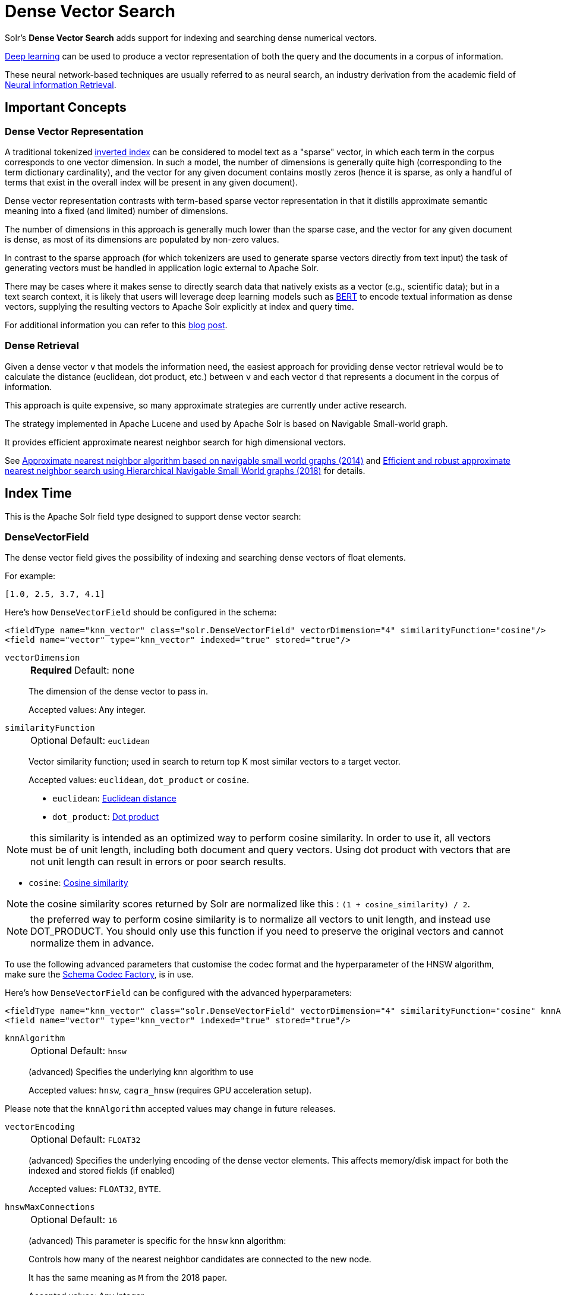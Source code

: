 = Dense Vector Search
:tabs-sync-option:
// Licensed to the Apache Software Foundation (ASF) under one
// or more contributor license agreements.  See the NOTICE file
// distributed with this work for additional information
// regarding copyright ownership.  The ASF licenses this file
// to you under the Apache License, Version 2.0 (the
// "License"); you may not use this file except in compliance
// with the License.  You may obtain a copy of the License at
//
//   http://www.apache.org/licenses/LICENSE-2.0
//
// Unless required by applicable law or agreed to in writing,
// software distributed under the License is distributed on an
// "AS IS" BASIS, WITHOUT WARRANTIES OR CONDITIONS OF ANY
// KIND, either express or implied.  See the License for the
// specific language governing permissions and limitations
// under the License.

Solr's *Dense Vector Search* adds support for indexing and searching dense numerical vectors.

https://en.wikipedia.org/wiki/Deep_learning[Deep learning] can be used to produce a vector representation of both the query and the documents in a corpus of information.

These neural network-based techniques are usually referred to as neural search, an industry derivation from the academic field of https://www.microsoft.com/en-us/research/uploads/prod/2017/06/fntir2018-neuralir-mitra.pdf[Neural information Retrieval].

== Important Concepts

=== Dense Vector Representation
A traditional tokenized https://en.wikipedia.org/wiki/Inverted_index[inverted index] can be considered to model text as a "sparse" vector, in which each term in the corpus corresponds to one vector dimension. In such a model, the number of dimensions is generally quite high (corresponding to the term dictionary cardinality), and the vector for any given document contains mostly zeros (hence it is sparse, as only a handful of terms that exist in the overall index will be present in any given document).

Dense vector representation contrasts with term-based sparse vector representation in that it distills approximate semantic meaning into a fixed (and limited) number of dimensions.

The number of dimensions in this approach is generally much lower than the sparse case, and the vector for any given document is dense, as most of its dimensions are populated by non-zero values.

In contrast to the sparse approach (for which tokenizers are used to generate sparse vectors directly from text input) the task of generating vectors must be handled in application logic external to Apache Solr.

There may be cases where it makes sense to directly search data that natively exists as a vector (e.g., scientific data); but in a text search context, it is likely that users will leverage deep learning models such as https://en.wikipedia.org/wiki/BERT_(language_model)[BERT] to encode textual information as dense vectors, supplying the resulting vectors to Apache Solr explicitly at index and query time.

For additional information you can refer to this https://sease.io/2021/12/using-bert-to-improve-search-relevance.html[blog post].

=== Dense Retrieval
Given a dense vector `v` that models the information need, the easiest approach for providing dense vector retrieval would be to calculate the distance (euclidean, dot product, etc.) between `v` and each vector `d` that represents a document in the corpus of information.

This approach is quite expensive, so many approximate strategies are currently under active research.

The strategy implemented in Apache Lucene and used by Apache Solr is based on Navigable Small-world graph.

It provides efficient approximate nearest neighbor search for high dimensional vectors.

See https://doi.org/10.1016/j.is.2013.10.006[Approximate nearest neighbor algorithm based on navigable small world graphs (2014)] and https://arxiv.org/abs/1603.09320[Efficient and robust approximate nearest neighbor search using Hierarchical Navigable Small World graphs (2018)] for details.


== Index Time
This is the Apache Solr field type designed to support dense vector search:

=== DenseVectorField
The dense vector field gives the possibility of indexing and searching dense vectors of float elements.

For example:

`[1.0, 2.5, 3.7, 4.1]`

Here's how `DenseVectorField` should be configured in the schema:

[source,xml]
<fieldType name="knn_vector" class="solr.DenseVectorField" vectorDimension="4" similarityFunction="cosine"/>
<field name="vector" type="knn_vector" indexed="true" stored="true"/>

`vectorDimension`::
+
[%autowidth,frame=none]
|===
s|Required |Default: none
|===
+
The dimension of the dense vector to pass in.
+
Accepted values:
Any integer.

`similarityFunction`::
+
[%autowidth,frame=none]
|===
|Optional |Default: `euclidean`
|===
+
Vector similarity function; used in search to return top K most similar vectors to a target vector.
+
Accepted values: `euclidean`, `dot_product`  or `cosine`.

* `euclidean`: https://en.wikipedia.org/wiki/Euclidean_distance[Euclidean distance]
* `dot_product`: https://en.wikipedia.org/wiki/Dot_product[Dot product]

[NOTE]
this similarity is intended as an optimized way to perform cosine similarity. In order to use it, all vectors must be of unit length, including both document and query vectors. Using dot product with vectors that are not unit length can result in errors or poor search results.

* `cosine`: https://en.wikipedia.org/wiki/Cosine_similarity[Cosine similarity]

[NOTE]
the cosine similarity scores returned by Solr are normalized like this : `(1 + cosine_similarity) / 2`.

[NOTE]
the preferred way to perform cosine similarity is to normalize all vectors to unit length, and instead use DOT_PRODUCT. You should only use this function if you need to preserve the original vectors and cannot normalize them in advance.

To use the following advanced parameters that customise the codec format
and the hyperparameter of the HNSW algorithm, make sure the xref:configuration-guide:codec-factory.adoc[Schema Codec Factory], is in use.

Here's how `DenseVectorField` can be configured with the advanced hyperparameters:

[source,xml]
<fieldType name="knn_vector" class="solr.DenseVectorField" vectorDimension="4" similarityFunction="cosine" knnAlgorithm="hnsw" hnswMaxConnections="10" hnswBeamWidth="40"/>
<field name="vector" type="knn_vector" indexed="true" stored="true"/>

`knnAlgorithm`::
+
[%autowidth,frame=none]
|===
|Optional |Default: `hnsw`
|===
+
(advanced) Specifies the underlying knn algorithm to use
+

Accepted values: `hnsw`, `cagra_hnsw` (requires GPU acceleration setup).

Please note that the `knnAlgorithm` accepted values may change in future releases.

`vectorEncoding`::
+
[%autowidth,frame=none]
|===
|Optional |Default: `FLOAT32`
|===
+
(advanced) Specifies the underlying encoding of the dense vector elements. This affects memory/disk impact for both the indexed and stored fields (if enabled)
+

Accepted values: `FLOAT32`, `BYTE`.


`hnswMaxConnections`::
+
[%autowidth,frame=none]
|===
|Optional |Default: `16`
|===
+
(advanced) This parameter is specific for the `hnsw` knn algorithm:
+
Controls how many of the nearest neighbor candidates are connected to the new node.
+
It has the same meaning as `M` from the 2018 paper.
+
Accepted values:
Any integer.

`hnswBeamWidth`::
+
[%autowidth,frame=none]
|===
|Optional |Default: `100`
|===
+
(advanced) This parameter is specific for the `hnsw` knn algorithm:
+
It is the number of nearest neighbor candidates to track while searching the graph for each newly inserted node.
+
It has the same meaning as `efConstruction` from the 2018 paper.
+
Accepted values:
Any integer.

`DenseVectorField` supports the attributes: `indexed`, `stored`.

[NOTE]
currently multivalue is not supported

Here's how a `DenseVectorField` should be indexed:

[tabs#densevectorfield-index]
======
JSON::
+
====
[source,json]
----
[{ "id": "1",
"vector": [1.0, 2.5, 3.7, 4.1]
},
{ "id": "2",
"vector": [1.5, 5.5, 6.7, 65.1]
}
]
----
====

XML::
+
====
[source,xml]
----
<add>
<doc>
<field name="id">1</field>
<field name="vector">1.0</field>
<field name="vector">2.5</field>
<field name="vector">3.7</field>
<field name="vector">4.1</field>
</doc>
<doc>
<field name="id">2</field>
<field name="vector">1.5</field>
<field name="vector">5.5</field>
<field name="vector">6.7</field>
<field name="vector">65.1</field>
</doc>
</add>
----
====

SolrJ::
+
====
[source,java,indent=0]
----
final SolrClient client = getSolrClient();

final SolrInputDocument d1 = new SolrInputDocument();
d1.setField("id", "1");
d1.setField("vector", Arrays.asList(1.0f, 2.5f, 3.7f, 4.1f));


final SolrInputDocument d2 = new SolrInputDocument();
d2.setField("id", "2");
d2.setField("vector", Arrays.asList(1.5f, 5.5f, 6.7f, 65.1f));

client.add(Arrays.asList(d1, d2));
----
====
======

=== ScalarQuantizedDenseVectorField
Because dense vectors can have a costly size, it may be worthwhile to use a technique called "quantization"
which creates a compressed representation of the original vectors. This allows more of the index to be stored in faster memory
at the cost of some precision.

This dense vector type uses a conversion that projects a 32 bit float precision feature down to an 8 bit int (or smaller)
by linearly mapping the float range of each dimension down to evenly sized "buckets" of values that fit into an int. For example:
with 8 bits we can store up to 256 discrete values, so a float dimension with values from 0.0 to 1.0 may be mapped as

[0.0, 0.0039) => 0, [0.0039, 0.0078) => 1 ... etc

As a specific type of DenseVectorField, this field type supports all the same configurable properties outlined above as well
as some additional ones.

Here is how a ScalarQuantizedDenseVectorField can be defined in the schema:

[source,xml]
<fieldType name="scalar_quantized_vector" class="solr.ScalarQuantizedDenseVectorField" vectorDimension="4" similarityFunction="cosine"/>
<field name="vector" type="scalar_quantized_vector" indexed="true" stored="true"/>

`bits`::
+
[%autowidth,frame=none]
|===
s|Optional |Default: `7`
|===
+
The number of bits to use for each quantized dimension value
+
Accepted values: 4 (half byte) or 7 (unsigned byte).

`confidenceInterval`::
+
[%autowidth,frame=none]
|===
s|Optional |Default: `dimension-scaled`
|===
+
Statistically, outlier values are rarely meaningfully relevant to searches, so to increase the size of each bucket for
quantization (and therefore information gain) we can scale the quantization intervals to the middle n % of values and place the remaining
outliers in the outermost intervals.
+
For example: 0.9 means scale interval sizes to the middle 90% of values
+
If this param is omitted a default is used; scaled to the number of dimensions according to `1-1/(vector_dimensions + 1)`
+
Accepted values: `FLOAT32`  (within 0.9 and 1.0)

`dynamicConfidenceInterval`::
+
[%autowidth,frame=none]
|===
s|Optional |Default: `false`
|===
+
If set to true, enables dynamically determining confidence interval (per dimension) by sampling values each time a merge occurs.
+
`NOTE: when this is enabled, it will take precedence over any value configured for confidenceInterval`
+
Accepted values: `BOOLEAN`

`compress`::
+
[%autowidth,frame=none]
|===
s|Optional |Default: `false`
|===
+
If set to true, this will further pack multiple dimension values within a one byte alignment. This further decreases the
quantized vector disk storage size by 50% at some decode penalty. This does not affect the raw vector which is always
preserved when `stored` is true.
+
`NOTE: this can only be enabled when bits=4`
+
Accepted values: `BOOLEAN`

=== BinaryQuantizedDenseVectorField

Binary quantization is a quantization technique that extends scalar quantization, and is even more aggressive in its compression;
able to reduce in-memory representation of each vector dimension from a 32 bit float down to a single bit.
This is done by normalizing each dimension of a vector relative to a centroid (mid-point pre-calculated against all vectors in the index)
with the stored bit representing whether the actual value is "above" or "below" the centroid's value. A further "corrective factor" is also computed
and stored to help compensate accuracy in the estimated distance. At query time asymmetric quantization is applied to the query
vector (reducing its dimension values down to 4 bits each), but allowing comparison with the stored binary quantized vector via bit arithmetic.

This implementation comprises of LVQ, proposed in https://arxiv.org/abs/2304.04759[Similarity Search in the Blink of an Eye With Compressed Indices]
by Cecilia Aguerrebere et al., previous work on globally optimized scalar quantization in Apache Lucene, and ideas from
https://arxiv.org/abs/1908.10396[Accelerating Large-Scale Inference with Anisotropic Vector Quantization] by Ruiqi Guo et al.

This vector type is best utilized for data sets consisting of large amounts of high dimensionality vectors.

Here is how a BinaryQuantizedDenseVectorField can be defined in the schema:

[source,xml]
<fieldType name="binary_quantized_vector" class="solr.BinaryQuantizedDenseVectorField" vectorDimension="4"/>
<field name="vector" type="binary_quantized_vector" indexed="true" stored="true"/>

BinaryQuantizedDenseVectorField accepts the same parameters as `DenseVectorField` with the only notable exception being
`similarityFunction`. Bit quantization uses its own distance calculation and so does not require nor use the `similarityFunction`
param.

== Query Time

Apache Solr provides three query parsers that work with dense vector fields, that each support different ways of matching documents based on vector similarity: The `knn` query parser, the `vectorSimilarity` query parser and the `knn_text_to_vector` query parser.

All parsers return scores for retrieved documents that are the approximate distance to the target vector (defined by the similarityFunction configured at indexing time) and both support "Pre-Filtering" the document graph to reduce the number of candidate vectors evaluated (without needing to compute their vector similarity distances).

Common parameters for both query parsers are:

`f`::
+
[%autowidth,frame=none]
|===
s|Required |Default: none
|===
+
The `DenseVectorField` to search in.

`preFilter`::
+
[%autowidth,frame=none]
|===
|Optional |Default: Depends on usage, see below.
|===
+
Specifies an explicit list of Pre-Filter query strings to use.

`includeTags`::
+
[%autowidth,frame=none]
|===
|Optional |Default: none
|===
+
Indicates that only `fq` filters with the specified `tag` should be considered for implicit Pre-Filtering.  Must not be combined with `preFilter`.


`excludeTags`::
+
[%autowidth,frame=none]
|===
|Optional |Default: none
|===
+
Indicates that `fq` filters with the specified `tag` should be excluded from consideration for implicit Pre-Filtering.  Must not be combined with `preFilter`.


=== knn Query Parser

The `knn` k-nearest neighbors query parser matches k-nearest documents to the target vector.

In addition to the common parameters described above, it takes the following parameters:

`topK`::
+
[%autowidth,frame=none]
|===
|Optional |Default: 10
|===
+
How many k-nearest results to return.

Here's an example of a simple `knn` search:

[source,text]
?q={!knn f=vector topK=10}[1.0, 2.0, 3.0, 4.0]

The search results retrieved are the k=10 nearest documents to the vector in input `[1.0, 2.0, 3.0, 4.0]`, ranked by the `similarityFunction` configured at indexing time.

`earlyTermination`::
+
[%autowidth,frame=none]
|===
|Optional |Default: `false`
|===
+
Early termination is an HNSW optimization. Solr relies on the Lucene’s implementation of early termination for kNN queries, based on https://cs.uwaterloo.ca/~jimmylin/publications/Teofili_Lin_ECIR2025.pdf[Patience in Proximity: A Simple Early Termination Strategy for HNSW Graph Traversal in Approximate k-Nearest Neighbor Search (2025)].
+
When enabled (true), the search may exit early when the HNSW candidate queue remains saturated over a threshold (saturationThreshold) for more than a given number of iterations (patience). Refer to the two parameters below for more details.
+
Enabling early termination typically reduces query latency and resource usage, with a potential small trade-off in recall.

`saturationThreshold`::
+
[%autowidth,frame=none]
|===
|Optional |Default: `0.995`
|===
+
(advanced) The early exit saturation threshold.
+
Our recommendation is to rely on the default value and change this parameter only if you are confident about its impact. Using values that are too low can cause the search to terminate prematurely, leading to poor recall.
+
This parameter must be used together with `patience`; either specify both to customize the behavior, or omit both to rely on the default values.

`patience`::
+
[%autowidth,frame=none]
|===
|Optional |Default: `max(7, topK * 0.3)`
|===
+
(advanced) The number of consecutive iterations the search will continue after the candidate queue is considered saturated. The default value is not a fixed value (integer) but a formula based on the topK parameter.
+
Our recommendation is to rely on the default value and change this parameter only if you are confident about its impact:
+
* Using values that are too low can make the search stop too aggressively, reducing recall.
* Using values that are too high reduces the benefit of early termination, since the search runs nearly as long as without it.

+
This parameter must be used together with `saturationThreshold`; either specify both to customize the behavior, or omit both to rely on the default values.

Here's an example of a `knn` search using the early termination with input parameters:

[source,text]
?q={!knn f=vector topK=10 earlyTermination=true saturationThreshold=0.989 patience=10}[1.0, 2.0, 3.0, 4.0]

`seedQuery`::
+
[%autowidth,frame=none]
|===
|Optional |Default: none
|===
+
A query seed to initiate the vector search, i.e. entry points in the HNSW graph exploration. Solr relies on Lucene’s implementation of {lucene-javadocs}/core/org/apache/lucene/search/SeededKnnVectorQuery.html[SeededKnnVectorQuery] based on https://arxiv.org/pdf/2307.16779[Lexically-Accelerated Dense Retrieval (2023)].
+
The seedQuery is primarily intended to be a lexical query, guiding the vector search in a hybrid-like way through traditional query logic. Although a knn query can also be used as a seed — which might make sense in specific scenarios and has been verified by a dedicated test — this approach is not considered a best practice.
+
The seedQuery can also be used in combination with earlyTermination.

Here is an example of a `knn` search using a `seedQuery`:

[source,text]
?q={!knn f=vector topK=10 seedQuery='id:(1 4 10)'}[1.0, 2.0, 3.0, 4.0]

The search results retrieved are the k=10 nearest documents to the vector in input `[1.0, 2.0, 3.0, 4.0]`. Documents matching the query `id:(1 4 10)` are used as entry points for the ANN search. If no documents match the seed, Solr falls back to a regular knn search without seeding, starting instead from random entry points.

`filteredSearchThreshold`::
+
[%autowidth,frame=none]
|===
|Optional |Default:  {lucene-javadocs}/core/constant-values.html#org.apache.lucene.search.knn.KnnSearchStrategy.DEFAULT_FILTERED_SEARCH_THRESHOLD[Lucene default] |An integer value from 0 to 100
|===
+
ACORN is an algorithm designed to make hybrid searches consisting of a filter and a vector search more efficient.
This approach tackles both the performance limitations of pre- and post- filtering.
It modifies the construction of the HNSW graph and the search on it. Based on https://arxiv.org/abs/2403.04871[ACORN: Performant and Predicate-Agnostic Search Over Vector Embeddings and Structured Data (2024)].
+
Solr relies on Lucene's implementation of the `filteredSearchThreshold` in the  {lucene-javadocs}/core/org/apache/lucene/search/knn/KnnSearchStrategy.html[KnnSearchStrategy].
+
A suggested value is 60 based on a benchmark you can read more about in this Github https://github.com/apache/lucene/pull/14160#issue-2805145799[comment].
+
The `filteredSearchThreshold` regulates this behavior. If the percentage of documents that satisfies the filter is less than the threshold ACORN will be used.

Here is an example of a `knn` search using a `filteredSearchThreshold`:

[source,text]
?q={!knn f=vector topK=10 filteredSearchThreshold=60}[1.0, 2.0, 3.0, 4.0]

=== knn_text_to_vector Query Parser

The `knn_text_to_vector` query parser encode a textual query to a vector using a dedicated Large Language Model(fine tuned for the task of encoding text to vector for sentence similarity) and matches k-nearest neighbours documents to such query vector.

In addition to the parameters in common with the other dense-retrieval query parsers, it takes the following:

`model`::
+
[%autowidth,frame=none]
|===
s|Required |Default: none
|===
+
The model to use to encode the text to a vector. Must reference an existing model loaded into the `/schema/text-to-vector-model-store`.

`topK`::
+
[%autowidth,frame=none]
|===
|Optional |Default: 10
|===
+
How many k-nearest results to return.

Here's an example of a simple `knn_text_to_vector` search:

[source,text]
?q={!knn_text_to_vector model=a-model f=vector topK=10}hello world query

The search results retrieved are the k=10 nearest documents to the vector encoded from the query `hello world query`, using the model `a-model`.

For more details on how to work with vectorise text in Apache Solr, please refer to the dedicated page: xref:text-to-vector.adoc[Text to Vector]

=== vectorSimilarity Query Parser

The `vectorSimilarity` vector similarity query parser matches documents whose similarity with the target vector is a above a minimum threshold.

In addition to the common parameters described above, it takes the following parameters:


`minReturn`::
+
[%autowidth,frame=none]
|===
s|Required |Default: none
|===
+
Minimum similarity threshold of nodes in the graph to be returned as matches

`minTraverse`::
+
[%autowidth,frame=none]
|===
|Optional |Default: -Infinity
|===
+
Minimum similarity of nodes in the graph to continue traversal of their neighbors

Here's an example of a simple `vectorSimilarity` search:

[source,text]
?q={!vectorSimilarity f=vector minReturn=0.7}[1.0, 2.0, 3.0, 4.0]

The search results retrieved are all documents whose similarity with the input vector `[1.0, 2.0, 3.0, 4.0]` is at least `0.7` based on the `similarityFunction` configured at indexing time


=== Which one to use?

Let's see when to use each of the dense retrieval query parsers available:

== knn Query Parser

You should use the `knn` query parser when:

* you search for the top-K closest vectors to a query vector
* you work directly with vectors (no text encoding is involved)
* you want to a have a fine-grained control over the way you encode text to vector and prefer to do it outside of Apache Solr


== knn_text_to_vector Query Parser

You should use the `knn_text_to_vector` query parser when:

* you search for the top-K closest vectors to a query text
* you work directly with text and want Solr to handle the encoding to vector behind the scenes
* you are building demos/prototypes

[IMPORTANT]
====
Apache Solr uses https://github.com/langchain4j/langchain4j[LangChain4j] to interact with Large Language Models.
The integration is experimental and we are going to improve our stress-test and benchmarking coverage of this query parser in future iterations: if you care about raw performance you may prefer to encode the text outside of Solr
====

== vectorSimilarity Query Parser

You should use the `vectorSimilarity` query parser when:

* you search for the closest vectors to a query vector within a similarity threshold
* you work directly with vectors (no text encoding is involved)
* you want to a have a fine-grained control over the way you encode text to vector and prefer to do it outside of Apache Solr


=== Graph Pre-Filtering

Pre-Filtering the set of candidate documents considered when walking the graph can be specified either explicitly, or implicitly (based on existing `fq` params) depending on how and when these dense vector query parsers are used.

==== Explicit Pre-Filtering

The `preFilter` parameter can be specified explicitly to reduce the number of candidate documents evaluated for the distance calculation:

[source,text]
?q={!vectorSimilarity f=vector minReturn=0.7 preFilter=inStock:true}[1.0, 2.0, 3.0, 4.0]

In the above example, only documents matching the Pre-Filter `inStock:true` will be candidates for consideration when evaluating the `vectorSimilarity` search against the specified vector.

The `preFilter` parameter may be blank (ex: `preFilter=""`) to indicate that no Pre-Filtering should be performed; or it may be multi-valued -- either through repetition, or via duplicated xref:local-params.adoc#parameter-dereferencing[Parameter References].

These two examples are equivalent:

[source,text]
?q={!knn f=vector topK=10 preFilter=category:AAA preFilter=inStock:true}[1.0, 2.0, 3.0, 4.0]

[source,text]
----
?q={!knn f=vector topK=10 preFilter=$knnPreFilter}[1.0, 2.0, 3.0, 4.0]
&knnPreFilter=category:AAA
&knnPreFilter=inStock:true
----

==== Implicit Pre-Filtering

While the `preFilter` parameter may be explicitly specified on *_any_* usage of the `knn` or `vectorSimilarity` query parsers, the default Pre-Filtering behavior (when no `preFilter` parameter is specified) will vary based on how the query parser is used:

* When used as the main `q` param: `fq` filters in the request (that are not xref:common-query-parameters.adoc#cache-local-parameter[Solr Post Filters]) will be combined to form an implicit Graph Pre-Filter.
** This default behavior optimizes the number of vector distance calculations considered, eliminating documents that would eventually be excluded by an `fq` filter anyway.
** `includeTags` and `excludeTags` may be used to limit the set of `fq` filters used in the Pre-Filter.
* When a vector search query parser is used as an `fq` param, or as a subquery clause in a larger query: No implicit Pre-Filter is used.
** `includeTags` and `excludeTags` must not be used in these situations.


The example request below shows two usages of vector query parsers that will get _no_ implicit Pre-Filtering from any of the `fq` parameters, because neither usage is as the main `q` param:

[source,text]
----
?q=(color_str:red OR {!vectorSimilarity f=color_vector minReturn=0.7 v="[1.0, 2.0, 3.0, 4.0]"})
&fq={!knn f=title_vector topK=10}[9.0, 8.0, 7.0, 6.0]
&fq=inStock:true
----


However, the next example shows a basic request where all `fq` parameters will be used as implicit Pre-Filters on the main `knn` query:

[source,text]
----
?q={!knn f=vector topK=10}[1.0, 2.0, 3.0, 4.0]
&fq=category:AAA
&fq=inStock:true
----

If we modify the above request to add tags to the `fq` parameters, we can specify an `includeTags` option on the `knn` parser to limit which `fq` filters are used for Pre-Filtering:

[source,text]
----
?q={!knn f=vector topK=10 includeTags=for_knn}[1.0, 2.0, 3.0, 4.0]
&fq=category:AAA
&fq={!tag=for_knn}inStock:true
----

In this example, only the `inStock:true` filter will be used for Pre-Filtering to find the `topK=10` documents, and the `category:AAA` filter will be applied independently; possibly resulting in less than 10 total matches.


Some use cases where `includeTags` and/or `excludeTags` may be more useful then an explicit `preFilter` parameters:

* You have some `fq` parameters that are xref:configuration-guide:requesthandlers-searchcomponents.adoc#paramsets-and-useparams[re-used on many requests] (even when you don't use search dense vector fields) that you wish to be used as Pre-Filters when you _do_ search dense vector fields.
* You typically want all `fq` params to be used as graph Pre-Filters on your `knn` queries, but when users "drill down" on Facets, you want the `fq` parameters you add to be excluded from the Pre-Filtering so that the result set gets smaller; instead of just computing a new `topK` set.



=== Usage in Re-Ranking Query

Both dense vector search query parsers can be used to rerank first pass query results:

[source,text]
&q=id:(3 4 9 2)&rq={!rerank reRankQuery=$rqq reRankDocs=4 reRankWeight=1}&rqq={!knn f=vector topK=10}[1.0, 2.0, 3.0, 4.0]


[IMPORTANT]
====
When using `knn` in re-ranking pay attention to the `topK` parameter.

The second pass score(deriving from knn) is calculated only if the document `d` from the first pass is within
the k-nearest neighbors(*in the whole index*) of the target vector to search.

This means the second pass `knn` is executed on the whole index anyway, which is a current limitation.

The final ranked list of results will have the first pass score(main query `q`) added to the second pass score(the approximated similarityFunction distance to the target vector to search) multiplied by a multiplicative factor(reRankWeight).

Details about using the ReRank Query Parser can be found in the xref:query-guide:query-re-ranking.adoc[Query Re-Ranking] section.
====

== GPU Acceleration

[NOTE]
This is feature is currently experimental.

Building HNSW graphs, esp. with high dimensions and cardinality, is usually slow. If you have a NVIDIA GPU, then building HNSW based indexes can be sped up manifold. This is powered by the https://github.com/rapidsai/cuvs-lucene[cuVS-Lucene] library, a pluggable vectors format for Apache Lucene. It uses the state of the art https://arxiv.org/abs/2308.15136[CAGRA algorithm] for quickly building a fixed degree connected graph, which is then serialized into a HNSW graph. https://developer.nvidia.com/cuda-downloads[CUDA 13.0+] and https://jdk.java.net/archive/[JDK 22] are required to use this feature.


To try this out, first copy the module jar files (found in the regular Solr tarball, not the slim one) before starting Solr.

[source,sh]
----
cp modules/cuvs/lib/*.jar server/solr-webapp/webapp/WEB-INF/lib/
----

Define the `fieldType` in the schema, with knnAlgorithm set to `cagra_hnsw`:

[source,xml]
----
<fieldType name="knn_vector" class="solr.DenseVectorField" vectorDimension="8" knnAlgorithm="cagra_hnsw" similarityFunction="cosine" />
----

Define the xref:configuration-guide:codec-factory.adoc[codecFactory] in xref:configuration-guide:configuring-solrconfig-xml.adoc[solrconfig.xml]

[source,xml]
----
<codecFactory name="CuVSCodecFactory" class="org.apache.solr.cuvs.CuVSCodecFactory">
    <str name="cuvsWriterThreads">8</str>
    <str name="intGraphDegree">128</str>
    <str name="graphDegree">64</str>
    <str name="hnswLayers">1</str>
    <str name="maxConn">16</str>
    <str name="beamWidth">100</str>
</codecFactory>
----

Where:

* `cuvsWriterThreads` - number of threads to use

* `intGraphDegree` - Intermediate graph degree for building the CAGRA index

* `graphDegree` - Graph degree for building the CAGRA index

* `hnswLayers` - Number of HNSW graph layers to construct while building the HNSW index

* `maxConn` - Max connections parameter passed to the fallback Lucene99HnswVectorsWriter

* `beamWidth` - Beam width parameter passed to the fallback Lucene99HnswVectorsWriter

=== Example

Following is a complete example of setting up a collection with cuVS.

. Install CUDA 13.0
+
[tabs#cuda-install]
======
Ubuntu 22.04 LTS::
+
====
[source,sh]
----
# Install CUDA 13.0 from NVIDIA's repository
wget https://developer.download.nvidia.com/compute/cuda/repos/ubuntu2204/x86_64/cuda-keyring_1.1-1_all.deb
sudo dpkg -i cuda-keyring_1.1-1_all.deb
sudo apt-get update
sudo apt-get install -y cuda-toolkit-13

# Set up environment variables
echo 'export PATH=/usr/local/cuda-13/bin:$PATH' >> ~/.bashrc
echo 'export LD_LIBRARY_PATH=/usr/local/cuda-13/lib64:$LD_LIBRARY_PATH' >> ~/.bashrc
source ~/.bashrc

# Verify installation
nvcc --version
----
====

Ubuntu 24.04 LTS::
+
====
[source,sh]
----
# Install CUDA 13.0 from NVIDIA's repository
wget https://developer.download.nvidia.com/compute/cuda/repos/ubuntu2404/x86_64/cuda-keyring_1.1-1_all.deb
sudo dpkg -i cuda-keyring_1.1-1_all.deb
sudo apt-get update
sudo apt-get install -y cuda-toolkit-13

# Set up environment variables
echo 'export PATH=/usr/local/cuda-13/bin:$PATH' >> ~/.bashrc
echo 'export LD_LIBRARY_PATH=/usr/local/cuda-13/lib64:$LD_LIBRARY_PATH' >> ~/.bashrc
source ~/.bashrc

# Verify installation
nvcc --version
----
====

Fedora 39+::
+
====
[source,sh]
----
# Install CUDA 13.0 from NVIDIA's repository
# For Fedora 39, 40, and newer versions:
sudo dnf config-manager --add-repo https://developer.download.nvidia.com/compute/cuda/repos/fedora39/x86_64/cuda-fedora39.repo
sudo dnf clean all
sudo dnf -y install cuda-toolkit-13

# Set up environment variables
echo 'export PATH=/usr/local/cuda-13/bin:$PATH' >> ~/.bashrc
echo 'export LD_LIBRARY_PATH=/usr/local/cuda-13/lib64:$LD_LIBRARY_PATH' >> ~/.bashrc
source ~/.bashrc

# Verify installation
nvcc --version
----
====
======

. Fetch libcuvs native libraries
+
[source,sh]
----
# Create virtual environment and install libcuvs-cu13 from NVIDIA's RAPIDS repositories
python3 -m venv libcuvs-env
source libcuvs-env/bin/activate

# Install libcuvs-cu13 from NVIDIA's RAPIDS wheels (fetches latest 25.10.x artifact)
pip install "libcuvs-cu13<25.11.0" --pre --extra-index-url=https://pypi.anaconda.org/rapidsai-wheels-nightly/simple/

# Set LD_LIBRARY_PATH to include libcuvs libraries
SITE_PACKAGES_PATH=$(pwd)/$(find libcuvs-env -name site-packages)
export VENV_LIB=$SITE_PACKAGES_PATH/libcuvs/lib64:$SITE_PACKAGES_PATH/librmm/lib64:$SITE_PACKAGES_PATH/rapids_logger/lib64
export LD_LIBRARY_PATH=$VENV_LIB:$LD_LIBRARY_PATH:/usr/local/cuda-13/lib64

# Verify libcuvs_c.so is available
find $LD_LIBRARY_PATH -name "libcuvs_c.so" | head -1

# Deactivate virtual environment (optional - libraries are now accessible via LD_LIBRARY_PATH)
deactivate
----

. Copy the `cuvs` module jar files (before starting Solr).
+
[source,sh]
----
cp modules/cuvs/lib/*.jar server/solr-webapp/webapp/WEB-INF/lib/
----

. Create a configset
+
[source,sh]
----
mkdir -p cuvs_configset/conf
----
+
[source,sh]
----
cat > cuvs_configset/conf/solrconfig.xml << 'EOF'
<?xml version="1.0" ?>
<config>
    <luceneMatchVersion>10.0.0</luceneMatchVersion>
    <dataDir>${solr.data.dir:}</dataDir>
    <directoryFactory name="DirectoryFactory" class="${solr.directoryFactory:solr.NRTCachingDirectoryFactory}"/>

    <updateHandler class="solr.DirectUpdateHandler2">
        <updateLog>
            <str name="dir">${solr.ulog.dir:}</str>
        </updateLog>
        <autoCommit>
            <maxTime>${solr.autoCommit.maxTime:15000}</maxTime>
            <openSearcher>false</openSearcher>
        </autoCommit>
        <autoSoftCommit>
            <maxTime>${solr.autoSoftCommit.maxTime:1000}</maxTime>
        </autoSoftCommit>
    </updateHandler>

    <codecFactory name="CuVSCodecFactory" class="org.apache.solr.cuvs.CuVSCodecFactory">
        <str name="cuvsWriterThreads">32</str>
        <str name="intGraphDegree">128</str>
        <str name="graphDegree">64</str>
        <str name="hnswLayers">1</str>
        <str name="maxConn">16</str>
        <str name="beamWidth">100</str>
    </codecFactory>

    <requestHandler name="/select" class="solr.SearchHandler">
        <lst name="defaults">
            <str name="echoParams">explicit</str>
            <int name="rows">10</int>
        </lst>
    </requestHandler>

    <requestHandler name="/update" class="solr.UpdateRequestHandler" />
</config>
EOF
----
+
[source,sh]
----
cat > cuvs_configset/conf/managed-schema << 'EOF'
<?xml version="1.0" ?>
<schema name="schema-densevector" version="1.7">
    <fieldType name="string" class="solr.StrField" multiValued="true"/>
    <fieldType name="knn_vector" class="solr.DenseVectorField"
               vectorDimension="8"
               knnAlgorithm="cagra_hnsw"
               similarityFunction="cosine" />
    <fieldType name="plong" class="solr.LongPointField" useDocValuesAsStored="false"/>

    <field name="id" type="string" indexed="true" stored="true" multiValued="false" required="false"/>
    <field name="article_vector" type="knn_vector" indexed="true" stored="true"/>
    <field name="_version_" type="plong" indexed="true" stored="true" multiValued="false" />

    <uniqueKey>id</uniqueKey>
</schema>
EOF
----

. Start Solr
+
[source,sh]
----
./bin/solr start
----

. Upload the configset and create a collection
+
[source,sh]
----
./bin/solr zk upconfig -n cuvs_vectors -d cuvs_configset/conf && ./bin/solr create -c vectors -n cuvs_vectors
----

. Index documents
+
[source,sh]
----
curl -s -X POST "http://localhost:8983/solr/vectors/update?commit=true" \
     -H "Content-Type: application/json" \
     -d '[
       {"id": "doc1", "article_vector": [0.35648, 0.11664, 0.85660, 0.25043, 0.80778, 0.08031, 0.48444, 0.39083]},
       {"id": "doc2", "article_vector": [0.86821, 0.24947, 0.38601, 0.22615, 0.31498, 0.74612, 0.69403, 0.19691]},
       {"id": "doc3", "article_vector": [0.34098, 0.49236, 0.35950, 0.17840, 0.49470, 0.97242, 0.28249, 0.72526]},
       {"id": "doc4", "article_vector": [0.44979, 0.49473, 0.47197, 0.02869, 0.05262, 0.60855, 0.67370, 0.78656]},
       {"id": "doc5", "article_vector": [0.23235, 0.70062, 0.95036, 0.36251, 0.41233, 0.53170, 0.25459, 0.81606]}
     ]'
----

. Query the index
+
[source,sh]
----
curl -s 'http://localhost:8983/solr/vectors/select?q=%7B!knn%20f=article_vector%20topK=1%7D%5B0.84393,0.50073,0.57059,0.89899,-0.08722,0.26803,0.00807,0.09877%5D&fl=id,score&rows=3&omitHeader=true'
----
+
Should return the following
+
[source,json]
----
{
  "response":{
    "numFound":1,
    "start":0,
    "maxScore":0.8377289,
    "numFoundExact":true,
    "docs":[{
      "id":"doc2",
      "score":0.8377289
    }]
  }
}
----

== Additional Resources

* Blog: https://sease.io/2022/01/apache-solr-neural-search.html
* Blog: https://sease.io/2022/01/apache-solr-neural-search-knn-benchmark.html

